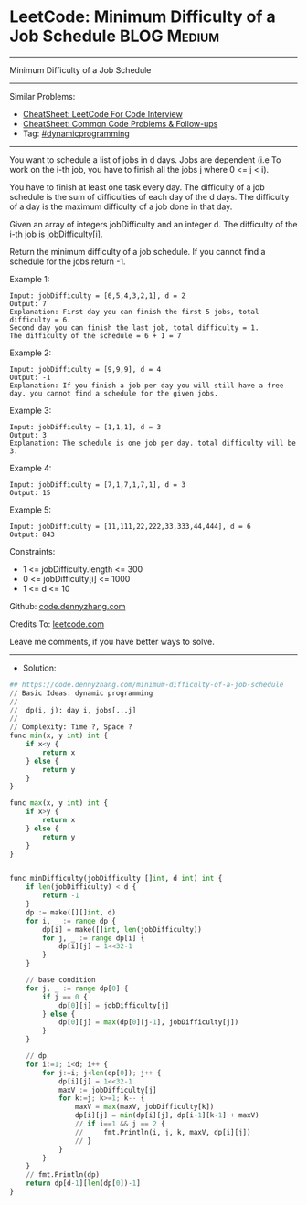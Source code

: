 * LeetCode: Minimum Difficulty of a Job Schedule                :BLOG:Medium:
#+STARTUP: showeverything
#+OPTIONS: toc:nil \n:t ^:nil creator:nil d:nil
:PROPERTIES:
:type:     dynamicprogramming
:END:
---------------------------------------------------------------------
Minimum Difficulty of a Job Schedule
---------------------------------------------------------------------
#+BEGIN_HTML
<a href="https://github.com/dennyzhang/code.dennyzhang.com/tree/master/problems/minimum-difficulty-of-a-job-schedule"><img align="right" width="200" height="183" src="https://www.dennyzhang.com/wp-content/uploads/denny/watermark/github.png" /></a>
#+END_HTML
Similar Problems:
- [[https://cheatsheet.dennyzhang.com/cheatsheet-leetcode-A4][CheatSheet: LeetCode For Code Interview]]
- [[https://cheatsheet.dennyzhang.com/cheatsheet-followup-A4][CheatSheet: Common Code Problems & Follow-ups]]
- Tag: [[https://code.dennyzhang.com/review-dynamicprogramming][#dynamicprogramming]]
---------------------------------------------------------------------
You want to schedule a list of jobs in d days. Jobs are dependent (i.e To work on the i-th job, you have to finish all the jobs j where 0 <= j < i).

You have to finish at least one task every day. The difficulty of a job schedule is the sum of difficulties of each day of the d days. The difficulty of a day is the maximum difficulty of a job done in that day.

Given an array of integers jobDifficulty and an integer d. The difficulty of the i-th job is jobDifficulty[i].

Return the minimum difficulty of a job schedule. If you cannot find a schedule for the jobs return -1.

Example 1:
[[image-blog:Minimum Difficulty of a Job Schedule][https://raw.githubusercontent.com/dennyzhang/code.dennyzhang.com/master/problems/minimum-difficulty-of-a-job-schedule/1.png]]
#+BEGIN_EXAMPLE
Input: jobDifficulty = [6,5,4,3,2,1], d = 2
Output: 7
Explanation: First day you can finish the first 5 jobs, total difficulty = 6.
Second day you can finish the last job, total difficulty = 1.
The difficulty of the schedule = 6 + 1 = 7 
#+END_EXAMPLE

Example 2:
#+BEGIN_EXAMPLE
Input: jobDifficulty = [9,9,9], d = 4
Output: -1
Explanation: If you finish a job per day you will still have a free day. you cannot find a schedule for the given jobs.
#+END_EXAMPLE

Example 3:
#+BEGIN_EXAMPLE
Input: jobDifficulty = [1,1,1], d = 3
Output: 3
Explanation: The schedule is one job per day. total difficulty will be 3.
#+END_EXAMPLE

Example 4:
#+BEGIN_EXAMPLE
Input: jobDifficulty = [7,1,7,1,7,1], d = 3
Output: 15
#+END_EXAMPLE

Example 5:
#+BEGIN_EXAMPLE
Input: jobDifficulty = [11,111,22,222,33,333,44,444], d = 6
Output: 843
#+END_EXAMPLE
 
Constraints:

- 1 <= jobDifficulty.length <= 300
- 0 <= jobDifficulty[i] <= 1000
- 1 <= d <= 10

Github: [[https://github.com/dennyzhang/code.dennyzhang.com/tree/master/problems/minimum-difficulty-of-a-job-schedule][code.dennyzhang.com]]

Credits To: [[https://leetcode.com/problems/minimum-difficulty-of-a-job-schedule/description/][leetcode.com]]

Leave me comments, if you have better ways to solve.
---------------------------------------------------------------------
- Solution:

#+BEGIN_SRC python
## https://code.dennyzhang.com/minimum-difficulty-of-a-job-schedule
// Basic Ideas: dynamic programming
//
//  dp(i, j): day i, jobs[...j]
//
// Complexity: Time ?, Space ?
func min(x, y int) int {
    if x<y {
        return x
    } else {
        return y
    }
}

func max(x, y int) int {
    if x>y {
        return x
    } else {
        return y
    }
}


func minDifficulty(jobDifficulty []int, d int) int {
    if len(jobDifficulty) < d {
        return -1
    }
    dp := make([][]int, d)
    for i, _ := range dp {
        dp[i] = make([]int, len(jobDifficulty))
        for j, _ := range dp[i] {
            dp[i][j] = 1<<32-1
        }
    }

    // base condition
    for j, _ := range dp[0] {
        if j == 0 {
            dp[0][j] = jobDifficulty[j]
        } else {
            dp[0][j] = max(dp[0][j-1], jobDifficulty[j])
        }
    }

    // dp
    for i:=1; i<d; i++ {
        for j:=i; j<len(dp[0]); j++ {
            dp[i][j] = 1<<32-1
            maxV := jobDifficulty[j]
            for k:=j; k>=1; k-- {
                maxV = max(maxV, jobDifficulty[k])
                dp[i][j] = min(dp[i][j], dp[i-1][k-1] + maxV)
                // if i==1 && j == 2 {
                //     fmt.Println(i, j, k, maxV, dp[i][j])
                // }
            }
        }
    }
    // fmt.Println(dp)
    return dp[d-1][len(dp[0])-1]
}
#+END_SRC

#+BEGIN_HTML
<div style="overflow: hidden;">
<div style="float: left; padding: 5px"> <a href="https://www.linkedin.com/in/dennyzhang001"><img src="https://www.dennyzhang.com/wp-content/uploads/sns/linkedin.png" alt="linkedin" /></a></div>
<div style="float: left; padding: 5px"><a href="https://github.com/dennyzhang"><img src="https://www.dennyzhang.com/wp-content/uploads/sns/github.png" alt="github" /></a></div>
<div style="float: left; padding: 5px"><a href="https://www.dennyzhang.com/slack" target="_blank" rel="nofollow"><img src="https://www.dennyzhang.com/wp-content/uploads/sns/slack.png" alt="slack"/></a></div>
</div>
#+END_HTML
